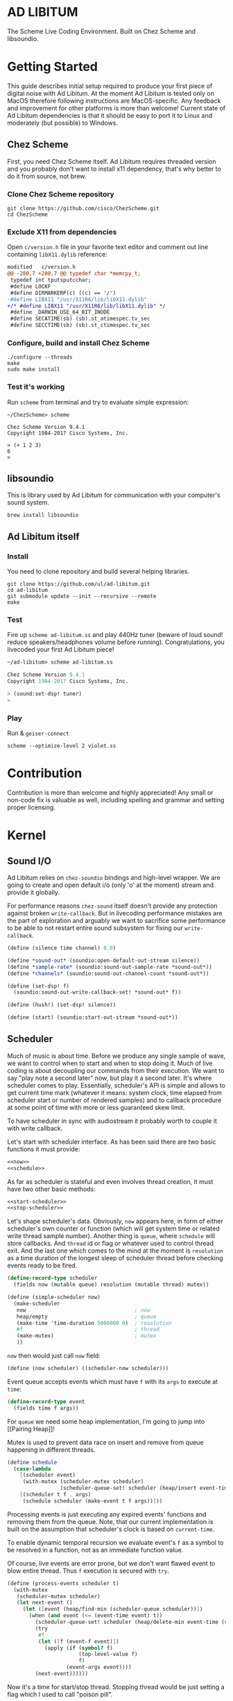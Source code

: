 * AD LIBITUM

  The Scheme Live Coding Environment. Built on Chez Scheme and libsoundio.

* Getting Started

  This guide describes initial setup required to produce your first piece of
  digital noise with Ad Libitum. At the moment Ad Libitum is tested only on
  MacOS therefore following instructions are MacOS-specific. Any feedback and
  improvement for other platforms is more than welcome! Current state of Ad
  Libitum dependencies is that it should be easy to port it to Linux and
  moderately (but possible) to Windows.

** Chez Scheme

   First, you need Chez Scheme itself. Ad Libitum requires threaded version and
   you probably don't want to install x11 dependency, that's why better to do it
   from source, not brew.

*** Clone Chez Scheme repository

#+BEGIN_SRC shell
git clone https://github.com/cisco/ChezScheme.git
cd ChezScheme
#+END_SRC

*** Exclude X11 from dependencies

   Open =c/version.h= file in your favorite text editor and comment out line
   containing =libX11.dylib= reference:

#+BEGIN_SRC diff
modified   c/version.h
@@ -280,7 +280,7 @@ typedef char *memcpy_t;
 typedef int tputsputcchar;
 #define LOCKF
 #define DIRMARKERP(c) ((c) == '/')
-#define LIBX11 "/usr/X11R6/lib/libX11.dylib"
+/* #define LIBX11 "/usr/X11R6/lib/libX11.dylib" */
 #define _DARWIN_USE_64_BIT_INODE
 #define SECATIME(sb) (sb).st_atimespec.tv_sec
 #define SECCTIME(sb) (sb).st_ctimespec.tv_sec
#+END_SRC

*** Configure, build and install Chez Scheme

#+BEGIN_SRC shell
./configure --threads
make
sudo make install
#+END_SRC

*** Test it's working

    Run =scheme= from terminal and try to evaluate simple expression:

#+BEGIN_SRC shell
~/ChezScheme> scheme

Chez Scheme Version 9.4.1
Copyright 1984-2017 Cisco Systems, Inc.

> (+ 1 2 3)
6
>
#+END_SRC

** libsoundio

   This is library used by Ad Libitum for communication with your computer's
   sound system.

#+BEGIN_SRC shell
brew install libsoundio
#+END_SRC

** Ad Libitum itself

*** Install

   You need to clone repository and build several helping libraries.

#+BEGIN_SRC shell
git clone https://github.com/ul/ad-libitum.git
cd ad-libitum
git submodule update --init --recursive --remote
make
#+END_SRC

*** Test

    Fire up =scheme ad-libitum.ss= and play 440Hz tuner (beware of loud sound!
    reduce speakers/headphones volume before running). Congratulations, you
    livecoded your first Ad Libitum piece!

#+BEGIN_SRC scheme
~/ad-libitum> scheme ad-libitum.ss

Chez Scheme Version 9.4.1
Copyright 1984-2017 Cisco Systems, Inc.

> (sound:set-dsp! tuner)
>
#+END_SRC

*** Play

    Run & =geiser-connect=

#+BEGIN_SRC shell
scheme --optimize-level 2 violet.ss
#+END_SRC
* Contribution

Contribution is more than welcome and highly appreciated! Any small or non-code
fix is valuable as well, including spelling and grammar and setting proper
licensing.

* Kernel

** Sound I/O

   Ad Libitum relies on =chez-soundio= bindings and high-level wrapper. We are
   going to create and open default i/o (only 'o' at the moment) stream and
   provide it globally.

   For performance reasons =chez-sound= itself doesn't provide any protection
   against broken =write-callback=. But in livecoding performance mistakes are
   the part of exploration and arguably we want to sacrifice some performance to
   be able to not restart entire sound subsystem for fixing our
   =write-callback=.

#+NAME: sound
#+BEGIN_SRC scheme
  (define (silence time channel) 0.0)

  (define *sound-out* (soundio:open-default-out-stream silence))
  (define *sample-rate* (soundio:sound-out-sample-rate *sound-out*))
  (define *channels* (soundio:sound-out-channel-count *sound-out*))

  (define (set-dsp! f)
    (soundio:sound-out-write-callback-set! *sound-out* f))

  (define (hush!) (set-dsp! silence))

  (define (start) (soundio:start-out-stream *sound-out*))
#+END_SRC

** Scheduler

  Much of music is about time. Before we produce any single sample of wave, we
  want to control when to start and when to stop doing it. Much of live coding
  is about decoupling our commands from their execution. We want to say "play
  note a second later" now, but play it a second later. It's where scheduler
  comes to play. Essentially, scheduler's API is simple and allows to get
  current time mark (whatever it means: system clock, time elapsed from
  scheduler start or number of rendered samples) and to callback procedure at
  some point of time with more or less guaranteed skew limit.

  To have scheduler in sync with audiostream it probably worth to couple it with
  write callback.

  Let's start with scheduler interface. As has been said there are two basic
  functions it must provide:

#+NAME: scheduler-interface
#+BEGIN_SRC scheme
  <<now>>
  <<schedule>>
#+END_SRC

  As far as scheduler is stateful and even involves thread creation, it must
  have two other basic methods:

#+NAME: scheduler-interface
#+BEGIN_SRC scheme
  <<start-scheduler>>
  <<stop-scheduler>>
#+END_SRC

  Let's shape scheduler's data. Obviously, =now= appears here, in form of either
  scheduler's own counter or function (which will get system time or related
  write thread sample number). Another thing is =queue=, where =schedule= will
  store callbacks. And =thread= id or flag or whatever used to control thread
  exit. And the last one which comes to the mind at the moment is =resolution=
  as a time duration of the longest sleep of scheduler thread before checking
  events ready to be fired.

#+NAME: scheduler-record
#+BEGIN_SRC scheme
  (define-record-type scheduler
    (fields now (mutable queue) resolution (mutable thread) mutex))

  (define (simple-scheduler now)
    (make-scheduler
     now                                   ; now
     heap/empty                            ; queue
     (make-time 'time-duration 5000000 0)  ; resolution
     #f                                    ; thread
     (make-mutex)                          ; mutex
     ))
#+END_SRC

  =now= then would just call =now= field:

#+NAME: now
#+BEGIN_SRC scheme
  (define (now scheduler) ((scheduler-now scheduler)))
#+END_SRC

  Event queue accepts events which must have =f= with its
  =args= to execute at =time=:

#+NAME: event-record
#+BEGIN_SRC scheme
  (define-record-type event
    (fields time f args))
#+END_SRC

  For =queue= we need some heap implementation, I'm going to jump into [[Pairing
  Heap]]!

  Mutex is used to prevent data race on insert and remove from queue happening
  in different threads.

#+NAME: schedule
#+BEGIN_SRC scheme
  (define schedule
    (case-lambda
      [(scheduler event)
       (with-mutex (scheduler-mutex scheduler)
                   (scheduler-queue-set! scheduler (heap/insert event-time event (scheduler-queue scheduler))))]
      [(scheduler t f . args)
       (schedule scheduler (make-event t f args))]))
#+END_SRC

  Processing events is just executing any expired events' functions and removing
  them from the queue. Note, that our current implementation is built on the
  assumption that scheduler's clock is based on =current-time=.

  To enable dynamic temporal recursion we evaluate event's =f= as a symbol to be
  resolved in a function, not as an immediate function value.

  Of course, live events are error prone, but we don't want flawed event to blow
  entire thread. Thus =f= execution is secured with =try=.

#+NAME: process-events
#+BEGIN_SRC scheme
  (define (process-events scheduler t)
    (with-mutex
     (scheduler-mutex scheduler)
     (let next-event ()
       (let ([event (heap/find-min (scheduler-queue scheduler))])
         (when (and event (<= (event-time event) t))
           (scheduler-queue-set! scheduler (heap/delete-min event-time (scheduler-queue scheduler)))
           (try
            #f
            (let ([f (event-f event)])
              (apply (if (symbol? f)
                         (top-level-value f)
                         f)
                     (event-args event))))
           (next-event))))))
#+END_SRC

  Now it's a time for start/stop thread. Stopping thread would be just setting a
  flag which I used to call "poison pill".

#+NAME: stop-scheduler
#+BEGIN_SRC scheme
  (define (stop-scheduler scheduler)
    (scheduler-thread-set! scheduler #f))
#+END_SRC

  Starting thread will fork and loop calling expired events.

*** TODO make sleeping scheduler clock type independent

*** CODE

#+NAME: start-scheduler
#+BEGIN_SRC scheme
  (define (start-scheduler scheduler)
    (fork-thread
     (lambda ()
       (scheduler-thread-set! scheduler (get-thread-id))
       (let* ([zero-duration (make-time 'time-duration 1000 0)]
              [resolution (scheduler-resolution scheduler)]
              [fl-resolution (inexact (+ (time-second resolution)
                                         (* 1e-9 (time-nanosecond resolution))))])
         (let loop ()
           (when (scheduler-thread scheduler)
             (let ([clock (current-time)]
                   [t (+ (now scheduler) fl-resolution)])
               (process-events scheduler t)
               (let* ([day (time-difference (current-time) clock)]
                      [night (time-difference resolution day)])
                 (when (time<? zero-duration night)
                   (usleep 0 (div (time-nanosecond night) 1000)))
                 (loop)))))))))
#+END_SRC

#+NAME: scheduler
#+BEGIN_SRC scheme
  <<scheduler-record>>
  <<event-record>>
  <<process-events>>
  <<scheduler-interface>>
#+END_SRC

  We need just a simple default scheduler at hand for Ad Libitum needs:

#+NAME: easy-scheduler
#+BEGIN_SRC scheme
  (define *scheduler* #f)
  (define (init now) (set! *scheduler* (simple-scheduler now)))
  (define (start) (start-scheduler *scheduler*))
  (define (stop) (stop-scheduler *scheduler*))
  (define (*schedule* t f . args) (schedule *scheduler* (make-event t f args)))
  (define (*now*) (now *scheduler*))
#+END_SRC

*** Pairing Heap

   Wikipedia's type definition for pairing heap structure looks like Scheme's
   pairs (surprise =) ). Using them implementation is quite straightforward.

#+NAME: pairing-heap
#+BEGIN_SRC scheme
  ;; we do some #f-punning and don't throw on empty heaps

  (define heap/empty '())

  (define (heap/find-min heap)
    (if (null? heap)
        #f
        (car heap)))

  (define (heap/merge comparator h1 h2)
    (cond
     [(null? h1) h2]
     [(null? h2) h1]
     [(< (comparator (car h1)) (comparator (car h2)))
      (cons (car h1) (cons h2 (cdr h1)))]
     [else
      (cons (car h2) (cons h1 (cdr h2)))]))

  (define (heap/insert comparator elem heap)
    (heap/merge comparator (cons elem '()) heap))

  (define (heap/merge-pairs comparator subheaps)
    (cond
     [(null? subheaps) heap/empty]
     [(null? (cdr subheaps)) (car subheaps)]
     [else (heap/merge comparator
            (heap/merge comparator (car subheaps) (cadr subheaps))
            (heap/merge-pairs comparator (cddr subheaps)))]))

  (define (heap/delete-min comparator heap)
    (if (null? heap)
        heap/empty
        (heap/merge-pairs comparator (cdr heap))))
#+END_SRC

** Remote REPL

  We need own repl server because music doesn't work in geiser repl for somewhat
  reason. The most universal solution would be to have REPL over either UDP or
  TCP with the simplest possible protocol. We want it to be just a carrier,
  everything else should happen inside editor and engine. Sadly Chez Scheme has
  no sockets in its std lib. We are gonna try Aaron W. Hsu's [[https://github.com/arcfide/chez-sockets][chez-sockets]]
  library.

  Actually, we are still able to use Geiser with our REPL server because it
  supports remote REPL. See "Connecting to an external Scheme" at [[http://www.nongnu.org/geiser/geiser_3.html#The-REPL][docs]]. The only
  thing required for it is to load =scheme/chez/geiser/geiser.ss= into the REPL
  thread.

  First, let's create a TCP socket. Here we rely on assumption, that default
  protocol is TCP.

*** TODO ensure that protocol is TCP

  Though Aaron doesn't recommend using blocking sockets, they are so much easier
  for out case! No need to implement polling when waiting for connection or
  receiving value.

  Tried blocking sockets. They work fine by themselves, but play bad with
  =sleep= called from other threads! Falling back to async sockets and polling then.

*** TODO proper socket closing

*** CODE

#+NAME: open-socket
  #+BEGIN_SRC scheme
    (define (open-socket)
      (let ([socket (sock:create-socket
                     sock:socket-domain/internet
                     sock:socket-type/stream
                     sock:socket-protocol/auto)])
        <<bind-socket>>
        <<listen-socket>>
        socket
        ))
  #+END_SRC

  Then we are going to listen address and port for input. We'll make it
  configurable later, let's provide some sensible hardcoded defaults for now.
  /localhost/ is for security reasons, and /37146/ is default Geiser port.

#+NAME: bind-socket
#+BEGIN_SRC scheme
  (sock:bind-socket socket (sock:string->internet-address "127.0.0.1:37146"))
#+END_SRC

  And then let's listen for new connections!

#+NAME: listen-socket
#+BEGIN_SRC scheme
  (sock:listen-socket socket 1024)
#+END_SRC

To actually accept new connections we are going to create new thread and just
run infinite look with =accept-socket= inside. Remember, our socket is
non-blocking so we are to make polling to not eat all CPU by eager calls. After
accepting new connection we'll proceed it in new thread.

#+NAME: accept-connections
#+BEGIN_SRC scheme
  (define (accept-connections repl-server-socket)
    (fork-thread
     (lambda ()
       (let loop ()
         (usleep 0 polling-usec)
         (let-values ([(socket address) (sock:accept-socket repl-server-socket)])
           (when socket
             (printf "New REPL @ ~s\r\n" (sock:internet-address->string address))
             (spawn-remote-repl socket address)))
         (loop)))))
#+END_SRC

  Every new connection accepted would spawn new thread with a REPL loop inside
  it. Because we are using async sockets, we are forced to run actual loop and
  poll socket for values. /50ms/ should be a reasonable polling delay to keep it
  responsive and not resource greedy at the same time. Also
  =receive-from-socket= require to limit maximum message length. Here /65k/ is
  also is a kind of a guess. Chez Scheme operates UTF-8 strings and messages are
  read as bytevectors from sockets, thus we need a transcoder to convert them
  back and forth. Let's put all these requirements to values:

#+NAME: spawn-remote-repl-options
#+BEGIN_SRC scheme
  (define polling-usec 50000)
  (define max-chunk-length 65536)
  (define code-tx (make-transcoder (utf-8-codec) (eol-style lf) (error-handling-mode replace)))
#+END_SRC

  Preparations are straightforward: define some helpers, send initial prompt,
  and start loop.

#+NAME: spawn-remote-repl
#+BEGIN_SRC scheme
  <<spawn-remote-repl-options>>
  (define (spawn-remote-repl socket address)
    (fork-thread
     (lambda ()
       (let* (
              <<repl-send-helpers>>
              )
         (send-prompt)
         <<repl-loop>>
         ))))
#+END_SRC

  Converting messages to bytevectors and sending to proper port is quite
  tedious, let's write a couple of helpers:

#+NAME: repl-send-helpers
#+BEGIN_SRC scheme
  [call-with-send-port
   (lambda (f)
     (let ([response (call-with-bytevector-output-port f code-tx)])
       (sock:send-to-socket socket response address)))]
  [send-prompt
   (lambda ()
     (call-with-send-port (lambda (p) (display "> " p))))]
#+END_SRC

  Loop start with polling delay. For simplicity it's constant and unconditional
  in the beginning of every cycle. If socket is ready and contains non-empty
  message then we do evaluation and send result back. Reading from socket is
  implemented via ports, look at =chez-socket= documentation for more info.

#+NAME: repl-loop
#+BEGIN_SRC scheme
  (let loop ()
    (usleep 0 polling-usec)
    (let-values ([(request address)
                  (sock:receive-from-socket socket max-chunk-length)])
      (if (and request (positive? (bytevector-length request)))
          (call-with-port
           (open-bytevector-input-port request code-tx)
           <<repl-read-eval-print>>
           )
          (loop))))
#+END_SRC

  Our remote REPL supports multi-form messages, therefore we need inner loop to
  read and process them one by one.

#+NAME: repl-read-eval-print
#+BEGIN_SRC scheme
  (lambda (p)
    (do ([x (read p) (read p)])
        ((eof-object? x))
      (printf "> ~s\r\n" x)
      (call-with-send-port
       <<repl-eval-print>>
       ))
    (send-prompt)
    (loop))
#+END_SRC

  Eval and send result back, easy, huh?

#+NAME: repl-eval-print
#+BEGIN_SRC scheme
  (lambda (p)
    (let* (
           <<repl-eval>>
           )
      <<repl-print>>
      )
    )
#+END_SRC

  Tricky part is that we want to:

    - capture output performed by evaluated form
    - capture result of form evaluated
    - don't blow up on exception and capture its message

  That's why we can't just call =eval=

#+NAME: repl-eval
#+BEGIN_SRC scheme
  [result #f]
  [output
   (with-output-to-string
     (lambda ()
       (set! result (try-display #f (eval x)))))]
#+END_SRC

  On the other hand, sending is quite straightforward, because we need just to
  write to port provided by =call-with-send-port=

#+NAME: repl-print
#+BEGIN_SRC scheme
  (printf "| ~s\r\n" output)
  (printf "< ~s\r\n" result)
  (display output p)
  (display result p)
  (newline p)
#+END_SRC

*** TODO stop loop and close socket on disconnect

*** Start REPL server

#+NAME: start-repl-server
#+BEGIN_SRC scheme
  (define (start-repl-server)
    (accept-connections (open-socket)))
#+END_SRC

* Core

  Woohoo! Naive [[Kernel]] draft is here and we could start to explore Core basics
  of Sound. At this point Ad Libitum splits into into interwinded parts: the
  framework and the book. In the framework we are going to grow all necessary
  instruments for live coding. In the book we are going to use those instruments
  to experiment with sound.

** Math

   Before diving into the abyss of digital music let's define several useful
   basic math constants and functions.

#+NAME: basic-math
#+BEGIN_SRC scheme
  (define pi (inexact (* (asin 1.0) 2)))
  (define two-pi (fl* 2.0 pi))
  (alias π pi)
  (alias 2π two-pi)

  (define (mod1 x)
    (mod x 1.0))

  (define (random-amplitude)
    (- (random 2.0) 1.0))

  (define (midi2frq pitch)
    (if (<= pitch 0.0) 0.0
        (* 440.0 (expt 2.0 (/ (- pitch 69.0) 12.0)))))

  (define (frq2midi freq)
    (if (<= freq 0.0) 0.0
        (+ (* 12.0 (log (/ freq 440.0) 2.0)) 69.0)))

  (define (amp2db x)
    (* 20.0 (log x 10)))

  (define (db2amp x)
    (expt 10.0 (/ x 20.0)))
#+END_SRC

** Generators

   Sound is about motion. About our mean of sensing somewhat periodic motion
   a.k.a waves. The higher is period, the higher is signal pitch. Waveform
   determines character of signal. And irregularities determine... Something.
   Noise? Personality? We'll try to discover.

   Though signal demonstration usually started with sine waveform as the most
   recognizable and surprisingly pleasant one, we are going to start with
   computationally simplest one (though potentially not the fastest to calculate).

   Technically, the simplest generator is just a constant value, no motion,
   silence. But which stands next in simplicity?

   It's the signal, which is in one position half of a time and in another position
   in another half. By "time" here I mean one cycle, one period of signal.

   But first let define a couple of constants to start with. It's a frequency we
   want to hear and its derivatives.

#+NAME: tuner-constants
#+BEGIN_SRC scheme
  (define tuner-frequency 440.0)
  (define tuner-period (/ 1.0 tuner-frequency))
  (define tuner-half-period (/ tuner-period 2.0))
#+END_SRC

#+NAME: simplest-oscillator
#+BEGIN_SRC scheme
  (define (simplest-oscillator time channel)
    (if (> (mod time tuner-period) tuner-half-period)
        1.0
        -1.0))
#+END_SRC

   Actually, this waveform is called square, because of shape. Once we'll add
   visualisation library to Ad Libitum, before that try to draw function plot by hands.

   Feel free to experiment with different waveforms, we will do it together
   later. Let's step back and look at our example and try to come up with useful
   abstraction. Our DSP callback has signature =f(time, channel) -> amplitude=,
   which is the basis for any audio signal. But what prevents us using audio
   signals as the main medium for building sound? Nothing! It's even very handy.
   Audio signals then are capable of control parameters of other signal,
   naturally forming audio graph. And Chez Scheme should optimize that CSP-like
   style well. But we need to think carefully ahead of time about signature
   itself. What if later we want add additional information flowing every
   sample? What if returning just float is not enough to express all we want?
   Because it's very beautiful, that every signal could be either interpreted as
   a DSP callback alone, and could be passed to other signals. But in the latter
   case sometimes it's not enough to communicate between signals with a single
   float. Perhaps something like =f(time, channel, data) -> (amplitude, data)=
   could do the job? Where structure of =data= is determined by your
   application, and parent signal is responsible for using or discarding the
   =data= returned by child signal. OTOH, =data= in parameters plays like a
   container for some global state to survive between samples, and we could
   replace it with actual global or closured state in our application. The same
   thing for returned data.

   Let's start with =f(time, channel) -> amplitude= then and pray that we didn't
   overlook something important.

   To ease writing signal creators and spotting them in code let's introduce
   small helper:

#+NAME: signal
#+BEGIN_SRC scheme
  (define-syntax (signal stx)
    (syntax-case stx ()
      [(k body ...)
       (with-syntax ([time (datum->syntax #'k 'time)]
                     [channel (datum->syntax #'k 'channel)])
         #'(λ (time channel) body ...))]))

  (alias ~< signal)

  (define-syntax (define-signal stx)
    (syntax-case stx ()
      [(k args body ...)
       (with-syntax ([time (datum->syntax #'k 'time)]
                     [channel (datum->syntax #'k 'channel)])
         #'(define args
             (λ (time channel)
               body ...)))]))

  (alias define~ define-signal)
#+END_SRC

   The most basic signal is just a constant one, which is essentially created by
   our shiny new syntax =(~< amplitude)=. But =~<= is a macro and having
   function is useful for composition matters:

#+NAME: constant
#+BEGIN_SRC scheme
  (define~ (constant amplitude) amplitude)
#+END_SRC

   Then we are able to define =silence= as follows:

#+NAME: silence
#+BEGIN_SRC scheme
  (define~ silence 0.0)
  (alias ∅ silence)
#+END_SRC

   Quick question for self-test: what sound would =(~< 1.0)= produce?

   For composing signal creators we could define a helper, which is the regular
   function composition!

#+NAME: compose
#+BEGIN_SRC scheme
  (define (compose . fns)
    (define (make-chain fn chain)
      (λ args (call-with-values (cut apply fn args) chain)))
    (reduce make-chain values fns))

  (alias ∘ compose)
#+END_SRC

   For unifying oscillators we are going to define signal which will care about
   converting time to proper phase. When you deal with periodic signals it's
   important to distinguish time from phase, because at different frequencies
   phase would be different at the given point of time. Which is okay when
   frequency of you oscillator is constant. When it's variable as in FM
   synthesis, you need to track phase for your oscillator to make it behave
   properly. Let's create special signal =phasor= for that purpose. It will take
   =frequency= signal and =phase0= signal and return signal of phase in =[0, 1)=
   half-interval.

   Here we have an opportunity for a small syntactic improvement. The use-case
   when signal is applied to parameters named exactly time and channel in
   current scope is very common. Let's create a special syntax for it.

#+NAME: deref-signal
#+BEGIN_SRC scheme
  (define-syntax (<~ stx)
    (syntax-case stx ()
      [(k signal)
       (with-syntax ([time (datum->syntax #'k 'time)]
                     [channel (datum->syntax #'k 'channel)])
         #'(signal time channel))]))
#+END_SRC

   Let's use it in our phasor signal:

#+NAME: phasor
#+BEGIN_SRC scheme
  ;; TODO make it robust to multiple calls per sample?
  (define (dynamic-phasor frequency phase0)
    (let ([previous-phase (make-vector *channels* 0.0)])
      (~<
       (let* ([phase-delta (/ (<~ frequency) *sample-rate*)]
              [next-phase (-> (vector-ref previous-phase channel)
                              (+ phase-delta)
                              (mod 1.0))])
         (vector-set! previous-phase channel next-phase)
         (-> (<~ phase0)
             (+ next-phase)
             (mod 1.0))))))

  (define~ (static-phasor frequency phase0)
    (-> time (* frequency) (+ phase0) (mod 1.0)))

  (define phasor
    (case-lambda
      [(frequency phase0)
       (if (number? frequency)
           (static-phasor frequency phase0)
           (dynamic-phasor frequency phase0))]
      [(frequency)
       (if (number? frequency)
           (static-phasor frequency 0.0)
           (dynamic-phasor frequency ∅))]))
#+END_SRC

   Then basic waveforms are defined in very clean way:

#+NAME: waveforms
#+BEGIN_SRC scheme
  (define~ (sine phase)
    (sin (* 2π (<~ phase))))

  (define~ (cosine phase)
    (cos (* 2π (<~ phase))))

  (define~ (square phase)
    (if (< (<~ phase) 0.5)
        1.0
        -1.0))

  ;; when `pulse-width' is `(constant 0.5)' it's identical to `square-wave'
  (define~ (pulse pulse-width phase)
    (if (< (<~ phase) (<~ pulse-width))
        1.0
        -1.0))

  (define~ (tri phase)
    (let ([phase (<~ phase)])
      (if (< phase 0.5)
          (- (* 4.0 phase) 1.0)
          (+ (* -4.0 phase) 3.0))))

  (define~ (saw phase)
    (- (* 2.0 (<~ phase)) 1.0))

  (define (sampler table phase)
    (let ([n (fixnum->flonum (vector-length table))])
      (~< (vector-ref table (flonum->fixnum (fltruncate (fl* (<~ phase) n)))))))

  (define sine* (∘ sine phasor))
  (define cosine* (∘ cosine phasor))
  (define square* (∘ square phasor))
  (define pulse*
    (case-lambda
      [(pulse-width frequency phase0)
       (pulse pulse-width (phasor frequency phase0))]
      [(pulse-width frequency)
       (pulse* pulse-width frequency ∅)]))
  (define tri* (∘ tri phasor))
  (define saw* (∘ saw phasor))
#+END_SRC

   Before we play something interesting with stuff we already defined we need
   one more helper. Drawback of our way of composition of signals is that we
   can't change code of one of them in live and make changed reloaded live, even
   if signal is not anonymous and was defined as a top-level variable. For
   signal which we plan to reload dynamically we are going to introduce wrapper
   which will look for given signal's symbol on every invocation:

#+NAME: live-signal
#+BEGIN_SRC scheme
  (define~ (live-signal symbol)
    (<~ (top-level-value symbol)))
#+END_SRC

   Also useful to have live value counterpart:

#+NAME: live-value
#+BEGIN_SRC scheme
  (define~ (live-value symbol)
    (top-level-value symbol))
#+END_SRC

   Next step is implementation of signal arithmetics to ease their mixing and
   matching.

#+NAME: signal-operators
#+BEGIN_SRC scheme
  (define~ (signal-sum* x y)
    (+ (<~ x) (<~ y)))

  (define (signal-sum x . xs)
    (fold-left signal-sum* x xs))

  (define~ (signal-prod* x y)
    (* (<~ x) (<~ y)))

  (define (signal-prod x . xs)
    (fold-left signal-prod* x xs))

  (define (signal-diff x . xs)
    (let ([y (apply signal-sum xs)])
      (~< (- (<~ x) (<~ y)))))

  (define (signal-div x . xs)
    (let ([y (apply signal-prod xs)])
      (~< (/ (<~ x) (<~ y)))))

  (alias +~ signal-sum)
  (alias *~ signal-prod)
  (alias -~ signal-diff)
  (alias /~ signal-div)

  (define ∑ (cut apply signal-sum <...>))

  (define ∏ (cut apply signal-prod <...>))

  ;; normalizing +~
  (define (mix . args)
    (*~ (∑ args) (constant (inexact (/ (length args))))))

  (define~ (pan p)
    (let ([p (* 0.5 (+ 1.0 (<~ p)))])
      (if (zero? channel)
          (- 1.0 p)
          p)))
#+END_SRC

** Envelopes

*** ADSR

   ADSR envelope shapes signal with polyline described with 4 parameters:

   - Attack time is the time taken for initial run-up of level from nil to peak,
     beginning when the key is first pressed.
   - Decay time is the time taken for the subsequent run down from the attack
     level to the designated sustain level.
   - Sustain level is the level during the main sequence of the sound's
     duration, until the key is released.
   - Release time is the time taken for the level to decay from the sustain
     level to zero after the key is released.

   (Thanks, [[https://en.wikipedia.org/wiki/Synthesizer#Attack_Decay_Sustain_Release_.28ADSR.29_envelope][Wikipedia]])

   Two more parameter required to apply envelope in real performance: note's
   moments of start and end. To make envelope generic and open for crazy
   experiments all 6 parameters are going to be signals:

#+NAME: adsr
#+BEGIN_SRC scheme
  (define~ (adsr start end attack decay sustain release)
    (let ([end (<~ end)])
      (if (<= end time)
          ;; NOTE OFF
          (let ([Δt (- time end)]
                [r (<~ release)])
            (if (and (positive? r)
                     (<= Δt r))
                (* (- 1.0 (/ Δt r)) (<~ sustain))
                0.0))
          ;; NOTE ON
          (let ([start (<~ start)])
            (if (<= start time)
                (let ([Δt (- time start)]
                      [a (<~ attack)])
                  (if (and (positive? a)
                           (<= Δt a))
                      (/ Δt a)
                      (let ([Δt (- Δt a)]
                            [d (<~ decay)]
                            [s (<~ sustain)])
                        (if (and (positive? d)
                                 (<= Δt d))
                            (- 1.0 (* (- 1.0 s) (/ Δt d)))
                            s))))
                0.0)))))
#+END_SRC

   Let's test it with simple note play:

#+NAME: play-note
#+BEGIN_SRC scheme
  (define (simple-instrument start end freq a d s r)
    (let* ([start (live-value start)]
           [end (live-value end)]
           [freq (live-value freq)]
           [osc (sine-wave (phasor freq))]
           [env (adsr start end (~< a) (~< d) (~< s) (~< r))])
      (*~ env osc)))

  (define (make-play-note start end frequency)
    (λ (freq dur)
      (set-top-level-value! frequency freq)
      (set-top-level-value! start (now))
      (set-top-level-value! end (+ (now) dur))))

  ;; (define start 0.0)
  ;; (define end 1.0)
  ;; (define frequency 440.0)

  ;; (define inst (simple-intrument 'start 'end 'frequency 0.3 0.5 0.8 1.0))
  ;; (define play-note (make-play-note 'start 'end 'frequency))

  ;; (sound:set-dsp! (live-signal 'inst))
  ;; (play-note 440.0 1.1)
#+END_SRC

   We return to instrument concept later and come up with better design for it.

*** Impulse

    Another simple though useful envelope is impulse.

#+NAME: impulse
#+BEGIN_SRC scheme
  (define~ (impulse start apex)
    (let ([start (<~ start)])
      (if (<= start time)
          (let ([h (/ (- time start)
                      (- (<~ apex) start))])
            (* h (exp (- 1.0 h))))
          0.0)))
#+END_SRC


** Metronome

* Std

** FFT
** Filters
** Instruments



** Scales
** Rhythm
** MIDI

#+NAME: midi
#+BEGIN_SRC scheme
  <<try>>

  (define (*on-note-on* timestamp data1 data2 channel)
    (printf "~s:~s:~s:~s\r\n" timestamp data1 data2 channel))

  (define (*on-note-off* timestamp data1 data2 channel)
    (printf "~s:~s:~s:~s\r\n" timestamp data1 data2 channel))

  (define (*on-cc* timestamp data1 data2 channel)
    (printf "~s:~s:~s:~s\r\n" timestamp data1 data2 channel))

  (define (set-note-on! f) (set! *on-note-on* f))
  (define (set-note-off! f) (set! *on-note-off* f))
  (define (set-cc! f) (set! *on-cc* f))

  (define *polling-cycle* 5e-3)

  (define *stream* #f)
  (define *scheduler* #f)

  (define (process-event timestamp type data1 data2 channel)
    (cond
      [(= type pm:*midi-note-on*) (*on-note-on* timestamp data1 data2 channel)]
      [(= type pm:*midi-note-off*) (*on-note-off* timestamp data1 data2 channel)]
      [(= type pm:*midi-cc*) (*on-cc* timestamp data1 data2 channel)]
      [else (printf "Unsupported event type: ~s\r\n" type)]))

  (define (make-safe-process-event timestamp)
    (lambda args
      (try #f (apply process-event timestamp args))))

  (define (process-events)
    (let ([timestamp (scheduler:now *scheduler*)])
      (pm:read *stream* (make-safe-process-event timestamp))
      (scheduler:schedule *scheduler*
                          (+ timestamp *polling-cycle*)
                          process-events)))

  (define (start now)
    (pm:init)
    (set! *stream* (pm:open-input 0))
    (set! *scheduler* (scheduler:simple-scheduler now))
    (scheduler:start-scheduler *scheduler*)
    (process-events))

  (define (stop)
    (scheduler:stop-scheduler *scheduler*)
    (pm:close *stream*)
    (pm:terminate))
#+END_SRC
* Misc

  =try= is a little helper to guard function calls in vital loops: dsp,
  scheduler, remote repl.

#+NAME: try
#+BEGIN_SRC scheme
  ;; (define (try thunk default)
  ;;   (call/cc
  ;;    (lambda (k)
  ;;      (with-exception-handler
  ;;          (lambda (x) (k default))
  ;;        thunk))))

  (define-syntax try
    (syntax-rules ()
      [(_ default e1 e2 ...)
       (guard (x [else default]) e1 e2 ...)]))
#+END_SRC

#+NAME: try-display
#+BEGIN_SRC scheme
  ;; (define (try-display thunk default)
  ;;   (call/cc
  ;;    (lambda (k)
  ;;      (with-exception-handler
  ;;          (lambda (x)
  ;;            (display-condition x)
  ;;            (k default))
  ;;        thunk))))

  (define-syntax try-display
    (syntax-rules ()
      [(_ default e1 e2 ...)
       (guard (x [else (begin
                         (display-condition x)
                         default)])
         e1 e2 ...)]))
#+END_SRC

  To import =chez-soundio= and =chez-sockets= we must add respective folders to =library-directories=
  To do that let's create a couple of helpers:

#+NAME: add-library-directories
#+BEGIN_SRC scheme
  (define (add-library-directory dir)
    (library-directories
     (cons dir (library-directories))))

  (define (add-library-directories . dirs)
    (unless (null? dirs)
      (add-library-directory (car dirs))
      (apply add-library-directories (cdr dirs))))

  (add-library-directories
   "./chez-soundio"
   "./chez-portmidi"
   "./chez-sockets")
#+END_SRC

  Also let's define several useful aliases and finally start our services:

#+NAME: ad-libitum-init
#+BEGIN_SRC scheme
  (sound:start)

  (define *sound-start-time* (current-time))

  (define (now)
    (let ([Δt (time-difference (current-time) *sound-start-time*)])
      (inexact (+ (time-second Δt)
                  (* 1e-9 (time-nanosecond Δt))))))

  (alias schedule scheduler:*schedule*)
  (alias callback schedule)

  ;; in case of emergency ☺
  (alias h! sound:hush!)

  (alias play! sound:set-dsp!)

  (scheduler:init now)
  (scheduler:start)
  (repl:start-repl-server)
#+END_SRC

  Tuner stuff to test everything is working:

#+NAME: test-tuner
#+BEGIN_SRC scheme
  (define (tuner time channel)
    (sin (* 2π time tuner-frequency)))

  ;; (sound:set-dsp! tuner)
#+END_SRC

  Some stuff about time and scales to be moved to appropriate sections when
  we'll come to them:

#+NAME: sandbox
#+BEGIN_SRC scheme
  (define (random-choice list)
    (list-ref list (random (length list))))

  (define chromatic-scale-half-step
    (expt 2 1/12))

  (define second-interval (expt chromatic-scale-half-step 2))
  (define third-interval (expt chromatic-scale-half-step 4))
  (define perfect-fourth-interval (expt chromatic-scale-half-step 5))
  (define perfect-fifth-interval (expt chromatic-scale-half-step 7))
  (define major-sixth-interval (expt chromatic-scale-half-step 9))
  (define major-seventh-interval (expt chromatic-scale-half-step 11))
  (define perfect-octave-interval (expt chromatic-scale-half-step 12))
  (define minor-second-interval (expt chromatic-scale-half-step 1))
  (define minor-third-interval (expt chromatic-scale-half-step 3))
  (define minor-sixth-interval (expt chromatic-scale-half-step 8))
  (define minor-seventh-interval (expt chromatic-scale-half-step 11))
  (define triton-interval (expt chromatic-scale-half-step 11))

  ;; TODO excercise: represent scales as whole/half steps

  (define chromatic-scale '(1 2 3 4 5 6 7 8 9 10 11 12))
  (define pentatonic-scale '(1 3 5 8 10))
  (define major-scale '(1 3 5 6 8 10 12))
  (define minor-scale '(1 3 4 6 8 9 11))

  (define (make-scale base-frequency scale)
    (map (λ (x) (* base-frequency (expt chromatic-scale-half-step (- x 1)))) scale))

  ;;

  (define (unroll signal period sample-rate)
    (let* ([n (exact (truncate (* period sample-rate)))]
           [table (make-vector n)])
      (do ([i 0 (+ i 1)])
          ((= i n))
        (vector-set! table i (inexact (signal (/ i sample-rate) 0))))
      (cut sampler table <>)))

  ;; (define table-sine-wave (unroll (simple-osc 0.1) 10 96000))

  (define (make-overtone amplitudes wave frequency phase0)
    (∑ (map
        (λ (amplitude factor)
          (*~ amplitude
              (wave (osc:phasor (*~ (~< factor) frequency) phase0))))
        amplitudes
        (iota (length amplitudes)))))

  (define (fix-duration duration)
    (let* ([start (now)]
           [end (+ start duration)])
      (values (~< start) (~< end))))

  (define~ (amp2phase s)
    (* 0.5 (+ 1.0 (<~ s))))

  (define (make-polyphony n make-voice)
    (let ([voices (make-vector n ∅)]
          [cursor 0])
      (let ([signal
             (apply mix (list-ec (: i n) (~< (<~ (vector-ref voices i)))))]
            [play-note
             (λ args
               (let ([voice (apply make-voice args)])
                 (vector-set! voices cursor voice)
                 (set! cursor (mod (+ cursor 1) n))
                 voice))])
        (values signal play-note))))

  (define (make-static-polyphony n make-voice)
    ;; (make-voice) -> (list signal play-note)
    (let ([voices (list-ec (: i n) (make-voice))]
          [cursor 0])
      (let ([signal (apply mix (map first voices))]
            [play-note
             (λ args
               (apply (second (vector-ref voices cursor)) args)
               (set! cursor (mod (+ cursor 1) n)))])
        (values signal play-note))))

  (define (time->beat time bpm)
    (-> time (* bpm) (/ 60) (round)))

  (define (beat->time beat bpm)
    (-> beat (* 60) (/ bpm)))

  (define (next-beat time bpm)
    (beat->time (+ 1 (time->beat time bpm)) bpm))

  (define (metro bpm . args)
    (apply schedule (next-beat (now) bpm) args))

  (define *bpm* 60.0)

  (define (*metro* . args)
    (apply metro *bpm* args))

  (define (play-pattern pattern sound beat)
    (let ([n (length pattern)])
      (when (positive? (list-ref pattern (mod (exact beat) n)))
        (sound))))

  (define~ (delay t s)
    (let ([t (<~ t)])
      (s  (- time t) channel)))

  (define *max-line-duration* 1)

  (define (echo delay feedback signal)
    (let ([line-size (* *max-line-duration* *sample-rate*)]
          [lines (make-vector *channels*)]
          [cursor -1])
      (do ([i 0 (+ i 1)])
          ((= i *channels*) 0)
        (vector-set! lines i (make-vector line-size 0.0)))
      (~<
       (when(zero? channel)
         (set! cursor (mod (+ cursor 1) line-size)))
       (let ([line (vector-ref lines channel)]
             [x (<~ signal)]
             [delay (flonum->fixnum (round (* (<~ delay) *sample-rate*)))]
             [feedback (<~ feedback)])
         (let* ([i (mod (+ line-size (- cursor delay)) line-size)]
                [y (vector-ref line i)]
                [z (+ x (* feedback y))])
           (vector-set! line cursor z)
           z)))))

  (define (lpf-frequency->α frequency)
    (let ([k (* frequency *sample-angular-period*)])
      (/ k (+ k 1))))

  (define (hpf-frequency->α frequency)
    (let ([k (* frequency *sample-angular-period*)])
      (/ (+ k 1))))

  (define (lpf frequency x)
    (let ([ys (make-vector *channels* 0.0)])
      (~<
       (let* ([y-1 (vector-ref ys channel)]
              [α (lpf-frequency->α (<~ frequency))])
         (let ([y (+ y-1 (* α (- (<~ x) y-1)))])
           (vector-set! ys channel y)
           y)))))

  (define (hpf frequency x)
    (let ([xs (make-vector *channels* 0.0)]
          [ys (make-vector *channels* 0.0)])
      (~<
       (let ([x-1 (vector-ref xs channel)]
             [y-1 (vector-ref ys channel)]
             [x (<~ x)]
             [α (hpf-frequency->α (<~ frequency))])
         (let ([y (* α (+ y-1 (- x x-1)))])
           (vector-set! xs channel x)
           (vector-set! ys channel y)
           y)))))

  (define (make-lpf-coefficients sin-ω cos-ω α)
    (let ([b0 (* 0.5 (- 1.0 cos-ω))])
      (values
       b0             ;; b0
       (- 1.0 cos-ω)  ;; b1
       b0             ;; b2
       (+ 1.0 α)      ;; a0
       (* -2.0 cos-ω) ;; a1
       (- 1.0 α)      ;; a2
       )))

  (define (make-hpf-coefficients sin-ω cos-ω α)
    (let ([b0 (* 0.5 (+ 1.0 cos-ω))])
      (values
       b0             ;; b0
       (- -1.0 cos-ω) ;; b1
       b0             ;; b2
       (+ 1.0 α)      ;; a0
       (* -2.0 cos-ω) ;; a1
       (- 1.0 α)      ;; a2
       )))

  (define (make-biquad-filter make-coefficients)
    (λ (Q frequency x)
      (let ([xs-1 (make-vector *channels* 0.0)]
            [xs-2 (make-vector *channels* 0.0)]
            [ys-1 (make-vector *channels* 0.0)]
            [ys-2 (make-vector *channels* 0.0)])
        (~<
         (let ([x-1 (vector-ref xs-1 channel)]
               [x-2 (vector-ref xs-2 channel)]
               [y-1 (vector-ref ys-1 channel)]
               [y-2 (vector-ref ys-2 channel)]
               [x (<~ x)]
               [Q (<~ Q)]
               [frequency (<~ frequency)])
           (let* ([ω (* frequency *sample-angular-period*)]
                  [sin-ω (sin ω)]
                  [cos-ω (cos ω)]
                  [α (/ sin-ω (* 2.0 Q))])
             (let-values ([(b0 b1 b2 a0 a1 a2) (make-coefficients sin-ω cos-ω α)])
               (let ([y (-
                         (+
                          (* (/ b0 a0) x)
                          (* (/ b1 a0) x-1)
                          (* (/ b2 a0) x-2))
                         (* (/ a1 a0) y-1)
                         (* (/ a2 a0) y-2))])
                 (vector-set! xs-1 channel x)
                 (vector-set! xs-2 channel x-1)
                 (vector-set! ys-1 channel y)
                 (vector-set! ys-2 channel y-1)
                 y))))))))
#+END_SRC

* Files :noexport:

#+NAME: ad-libitum.ss
#+BEGIN_SRC scheme :tangle ad-libitum.ss :noweb yes :mkdirp yes :paddle no
  <<add-library-directories>>

  (import (ad-libitum common))

  (voodoo)

  (import (chezscheme)
          (srfi s1 lists)
          (srfi s26 cut)
          (srfi s42 eager-comprehensions)
          (ad-libitum signal)
          (prefix (ad-libitum oscillator) osc:)
          (prefix (ad-libitum envelope) env:)
          (prefix (ad-libitum noise) noise:)
          (prefix (ad-libitum sound) sound:)
          (prefix (ad-libitum scheduler) scheduler:)
          (prefix (ad-libitum repl) repl:)
          (prefix (ad-libitum midi) midi:)
          )

  <<ad-libitum-init>>
  <<tuner-constants>>
  <<test-tuner>>
#+END_SRC

#+NAME: common.ss
#+BEGIN_SRC scheme :tangle ad-libitum/common.ss :noweb yes :mkdirp yes :paddle no
  #!chezscheme
  (library (ad-libitum common (1))
    (export voodoo λ id >>> >> -> ->>
            compose ∘ pi two-pi π 2π
            random-amplitude
            midi2frq frq2midi
            amp2db db2amp
            *channels* *sample-rate* *sample-angular-period*)
    (import (chezscheme)
            (only (srfi s1 lists) reduce)
            (srfi s26 cut)
            (prefix (ad-libitum sound) sound:))

    (alias *sample-rate* sound:*sample-rate*)
    (alias *channels* sound:*channels*)

    (define (voodoo)
      (collect-maximum-generation 254)
      (collect-generation-radix 2)
      ;; (eval-when (compile) (optimize-level 3))
      (optimize-level 2)
      )

    ;; symbols
    (alias λ lambda)

    ;; can't live without
    (define (id x) x)

    <<compose>>
    <<basic-math>>

    (define *sample-angular-period* (/ 2π *sample-rate*))

    ;; threading

    (define-syntax (>>> stx)
      (syntax-case stx ()
        [(_ it x) #'x]
        [(_ it x (y ...) rest ...)
         #'(let ([it x])
             (>>> it (y ...) rest ...))]))

    (define-syntax (>> stx)
      (syntax-case stx ()
        [(k rest ...)
         (with-syntax ([^ (datum->syntax #'k '^)])
           #'(>>> ^ rest ...))]))

    (define-syntax ->
      (syntax-rules ()
        [(_ x) x]
        [(_ x (y z ...) rest ...)
         (-> (y x z ...) rest ...)]))

    (define-syntax ->>
      (syntax-rules ()
        [(_ x) x]
        [(_ x (y ...) rest ...)
         (->> (y ... x) rest ...)])))
#+END_SRC

#+NAME: signal.ss
#+BEGIN_SRC scheme :tangle ad-libitum/signal.ss :noweb yes :mkdirp yes :paddle no
  #!chezscheme
  (library (ad-libitum signal (1))
    (export signal ~< <~ define-signal define~ constant silence ∅ live-signal live-value
            signal-sum signal-prod signal-diff signal-div
            +~ *~ -~ /~ ∑ ∏ mix pan)
    (import (chezscheme)
            (srfi s26 cut)
            (ad-libitum common))
    <<signal>>
    <<constant>>
    <<silence>>
    <<deref-signal>>
    <<live-signal>>
    <<live-value>>
    <<signal-operators>>
    )
#+END_SRC

#+NAME: oscillator.ss
#+BEGIN_SRC scheme :tangle ad-libitum/oscillator.ss :noweb yes :mkdirp yes :paddle no
  #!chezscheme
  (library (ad-libitum oscillator (1))
    (export phasor
            sine cosine square pulse tri saw sampler
            sine* cosine* square* pulse* tri* saw*
            )
    (import (chezscheme)
            (ad-libitum common)
            (ad-libitum signal))

    <<phasor>>
    <<waveforms>>
    )
#+END_SRC

#+NAME: noise.ss
#+BEGIN_SRC scheme :tangle ad-libitum/noise.ss :noweb yes :mkdirp yes :paddle no
  (library (ad-libitum noise (1))
    (export white)
    (import (chezscheme)
            (ad-libitum common)
            (ad-libitum signal))

    (define~ white (random-amplitude))
    )
#+END_SRC

#+NAME: envelope.ss
#+BEGIN_SRC scheme :tangle ad-libitum/envelope.ss :noweb yes :mkdirp yes :paddle no
  (library (ad-libitum envelope (1))
    (export adsr impulse)
    (import (chezscheme)
            (ad-libitum common)
            (ad-libitum signal))
    <<adsr>>
    <<impulse>>
    )
#+END_SRC

#+NAME: sound.ss
#+BEGIN_SRC scheme :tangle ad-libitum/sound.ss :noweb yes :mkdirp yes :paddle no
  (library (ad-libitum sound (1))
    (export start set-dsp! hush! *sample-rate* *channels*)
    (import (chezscheme) (prefix (soundio) soundio:))
    <<sound>>
    )
#+END_SRC

#+NAME: scheduler.ss
#+BEGIN_SRC scheme :tangle ad-libitum/scheduler.ss :noweb yes :mkdirp yes :paddle no
  (library (ad-libitum scheduler (1))
    (export start stop init
            start-scheduler stop-scheduler schedule now
            simple-scheduler
            *schedule* *now*)
    (import (chezscheme)
            (only (soundio) usleep))
    <<try>>
    <<pairing-heap>>
    <<scheduler>>
    <<easy-scheduler>>
    )
#+END_SRC

#+BEGIN_SRC scheme :tangle ad-libitum/repl.ss :noweb yes :mkdirp yes :paddle no
  (library (ad-libitum repl (1))
    (export start-repl-server)
    (import (chezscheme)
            (only (soundio) usleep)
            (prefix (bsd-sockets) sock:))
    <<try-display>>
    <<open-socket>>
    <<spawn-remote-repl>>
    <<accept-connections>>
    <<start-repl-server>>
    )
#+END_SRC

#+NAME: violet.ss
#+BEGIN_SRC scheme :tangle violet.ss :noweb yes :mkdirp yes :paddle no
  (load "ad-libitum.ss")

  <<simplest-oscillator>>
  <<sandbox>>
  <<play-note>>
#+END_SRC

#+NAME: midi.ss
#+BEGIN_SRC scheme :tangle ad-libitum/midi.ss :noweb yes :paddle no
  (library (ad-libitum midi (1))
    (export start stop set-note-on! set-note-off! set-cc!)
    (import (chezscheme)
            (prefix (ad-libitum scheduler) scheduler:)
            (prefix (portmidi) pm:))
    <<midi>>
    )
#+END_SRC

** Tests

#+NAME: test-runner.ss
#+BEGIN_SRC  scheme :tangle ad-libitum/test-runner.ss :noweb yes :mkdirp yes :paddle no
  (import
   (chezscheme)
   (srfi s42 eager-comprehensions)
   (srfi s64 testing)
   (ad-libitum common)
   (ad-libitum signal)
   )


  (define (test-on-test-end-simple runner)
    (let ((log (test-runner-aux-value runner))
          (kind (test-result-ref runner 'result-kind)))
      (if (memq kind '(fail xpass))
          (let* ((results (test-result-alist runner))
                 (source-file (assq 'source-file results))
                 (source-line (assq 'source-line results))
                 (test-name (assq 'test-name results))
                 (expected-value (assq 'expected-value results))
                 (actual-value (assq 'actual-value results))
                 )
            (if (or source-file source-line)
                (begin
                  (if source-file (display (cdr source-file)))
                  (display ":")
                  (if source-line (display (cdr source-line)))
                  (display ": ")))
            (display (if (eq? kind 'xpass) "XPASS" "FAIL"))
            (if test-name
                (begin
                  (display " ")
                  (display (cdr test-name))))
            (newline)
            (printf "Expected: ~s\r\nActual: ~s\r\n"
                    (cdr expected-value)
                    (cdr actual-value))))
      (if (output-port? log)
          (begin
            (display "Test end:" log)
            (newline log)
            (let loop ((list (test-result-alist runner)))
              (if (pair? list)
                  (let ((pair (car list)))
                    ;; Write out properties not written out by on-test-begin.
                    (if (not (memq (car pair)
                                   '(test-name source-file source-line source-form)))
                        (%test-write-result1 pair log))
                    (loop (cdr list)))))))))

  (define (my-test-runner)
    (let ((runner (test-runner-simple)))
      (test-runner-reset runner)
      ;; (test-runner-on-group-begin! runner test-on-group-begin-simple)
      ;; (test-runner-on-group-end! runner test-on-group-end-simple)
      ;; (test-runner-on-final! runner test-on-final-simple)
      ;; (test-runner-on-test-begin! runner test-on-test-begin-simple)
      (test-runner-on-test-end! runner test-on-test-end-simple)
      ;; (test-runner-on-bad-count! runner test-on-bad-count-simple)
      ;; (test-runner-on-bad-end-name! runner test-on-bad-end-name-simple)
      runner))

  (test-runner-current (my-test-runner))
#+END_SRC

#+NAME: test-oscillator.ss
#+BEGIN_SRC  scheme :tangle ad-libitum/test-oscillator.ss :noweb yes :mkdirp yes :paddle no
  (import (ad-libitum oscillator))

  (include "ad-libitum/test-runner.ss")

  (test-group
   "phasor"

   (let ([phase0 (~< 0.25)]
         [antiphase0 (~< 0.75)])
     (do-ec
      (:real-range frequency 0.0 440.0 1.23456)
      (:real-range time 0.0 1.0 0.001)
      (: channel 2)
      (test-approximate "antiphase"
        0.0
        (+ ((sine (phasor (~< frequency) phase0)) time channel)
           ((sine (phasor (~< frequency) antiphase0)) time channel))
        1e-14))))
#+END_SRC
